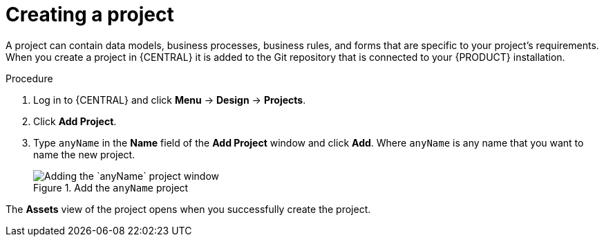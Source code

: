 [id='new_project']
= Creating a project

A project can contain data models, business processes, business rules, and forms that are specific to your project's requirements. When you create a project in {CENTRAL} it is added to the Git repository that is connected to your {PRODUCT} installation.

.Procedure
. Log in to {CENTRAL} and click *Menu* -> *Design* -> *Projects*.
. Click *Add Project*.
. Type `anyName` in the *Name* field of the *Add Project* window and click *Add*. Where `anyName` is any name that you want to name the new project.
+
.Add the `anyName` project
image::getting-started/new-proj.png[Adding the `anyName` project window]

The *Assets* view of the project opens when you successfully create the project.
